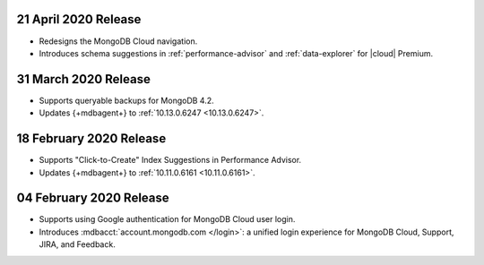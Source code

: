 .. _cloudmanager_20200421:

21 April 2020 Release
~~~~~~~~~~~~~~~~~~~~~

- Redesigns the MongoDB Cloud navigation.
- Introduces schema suggestions in :ref:`performance-advisor` and 
  :ref:`data-explorer` for |cloud| Premium.

.. _cloudmanager_20200331:

31 March 2020 Release
~~~~~~~~~~~~~~~~~~~~~

- Supports queryable backups for MongoDB 4.2.
- Updates {+mdbagent+} to :ref:`10.13.0.6247 <10.13.0.6247>`.

.. _cloudmanager_20200218:

18 February 2020 Release
~~~~~~~~~~~~~~~~~~~~~~~~

- Supports "Click-to-Create" Index Suggestions in Performance Advisor.
- Updates {+mdbagent+} to :ref:`10.11.0.6161 <10.11.0.6161>`.

.. _cloudmanager_20200204:

04 February 2020 Release
~~~~~~~~~~~~~~~~~~~~~~~~

- Supports using Google authentication for MongoDB Cloud user login.
- Introduces :mdbacct:`account.mongodb.com </login>`: a unified login
  experience for MongoDB Cloud, Support, JIRA, and Feedback.
